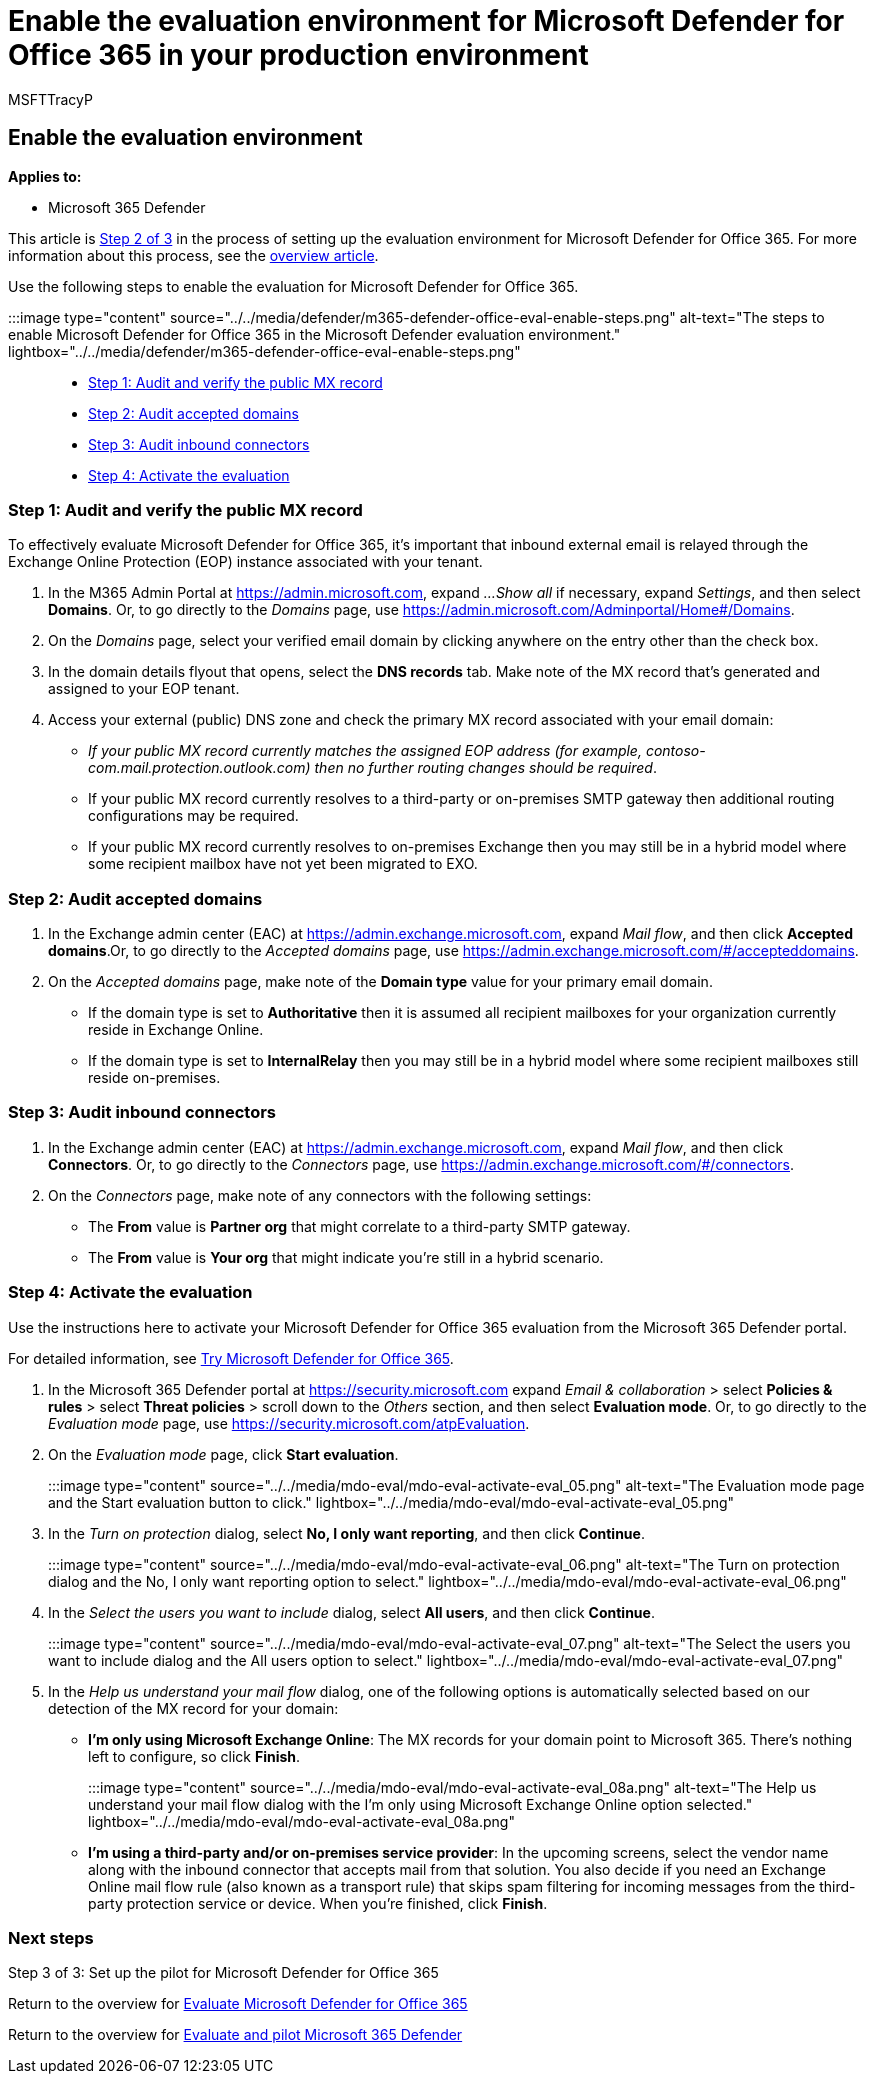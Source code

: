 = Enable the evaluation environment for Microsoft Defender for Office 365 in your production environment
:audience: ITPro
:author: MSFTTracyP
:description: Steps to activate Microsoft Defender for Office 365 evaluation, with trial licenses, MX record handling, & auditing of accepted domains and inbound connections.
:f1.keywords: ["NOCSH"]
:manager: dansimp
:ms.author: tracyp
:ms.collection: ["M365-security-compliance", "m365solution-scenario", "m365solution-evalutatemtp", "zerotrust-solution", "highpri"]
:ms.date: 09/01/2021
:ms.localizationpriority: medium
:ms.mktglfcycl: deploy
:ms.pagetype: security
:ms.service: microsoft-365-security
:ms.sitesec: library
:ms.subservice: m365d
:ms.topic: how-to
:search.appverid: met150
:search.product: eADQiWindows 10XVcnh

== Enable the evaluation environment

*Applies to:*

* Microsoft 365 Defender

This article is xref:eval-defender-office-365-overview.adoc[Step 2 of 3] in the process of setting up the evaluation environment for Microsoft Defender for Office 365.
For more information about this process, see the xref:eval-defender-office-365-overview.adoc[overview article].

Use the following steps to enable the evaluation for Microsoft Defender for Office 365.

:::image type="content" source="../../media/defender/m365-defender-office-eval-enable-steps.png" alt-text="The steps to enable Microsoft Defender for Office 365 in the Microsoft Defender evaluation environment." lightbox="../../media/defender/m365-defender-office-eval-enable-steps.png":::

* <<step-1-audit-and-verify-the-public-mx-record,Step 1: Audit and verify the public MX record>>
* <<step-2-audit-accepted-domains,Step 2: Audit accepted domains>>
* <<step-3-audit-inbound-connectors,Step 3: Audit inbound connectors>>
* <<step-4-activate-the-evaluation,Step 4: Activate the evaluation>>

=== Step 1: Audit and verify the public MX record

To effectively evaluate Microsoft Defender for Office 365, it's important that inbound external email is relayed through the Exchange Online Protection (EOP) instance associated with your tenant.

. In the M365 Admin Portal at https://admin.microsoft.com, expand _...Show all_ if necessary, expand _Settings_, and then select *Domains*.
Or, to go directly to the _Domains_ page, use https://admin.microsoft.com/Adminportal/Home#/Domains.
. On the _Domains_ page, select your verified email domain by clicking anywhere on the entry other than the check box.
. In the domain details flyout that opens, select the *DNS records* tab.
Make note of the MX record that's generated and assigned to your EOP tenant.
. Access your external (public) DNS zone and check the primary MX record associated with your email domain:
 ** _If your public MX record currently matches the assigned EOP address (for example, contoso-com.mail.protection.outlook.com) then no further routing changes should be required_.
 ** If your public MX record currently resolves to a third-party or on-premises SMTP gateway then additional routing configurations may be required.
 ** If your public MX record currently resolves to on-premises Exchange then you may still be in a hybrid model where some recipient mailbox have not yet been migrated to EXO.

=== Step 2: Audit accepted domains

. In the Exchange admin center (EAC) at https://admin.exchange.microsoft.com, expand _Mail flow_, and then click *Accepted domains*.Or, to go directly to the _Accepted domains_ page, use https://admin.exchange.microsoft.com/#/accepteddomains.
. On the _Accepted domains_ page, make note of the *Domain type* value for your primary email domain.
 ** If the domain type is set to *Authoritative* then it is assumed all recipient mailboxes for your organization currently reside in Exchange Online.
 ** If the domain type is set to *InternalRelay* then you may still be in a hybrid model where some recipient mailboxes still reside on-premises.

=== Step 3: Audit inbound connectors

. In the Exchange admin center (EAC) at https://admin.exchange.microsoft.com, expand _Mail flow_, and then click *Connectors*.
Or, to go directly to the _Connectors_ page, use https://admin.exchange.microsoft.com/#/connectors.
. On the _Connectors_ page, make note of any connectors with the following settings:
 ** The *From* value is *Partner org* that might correlate to a third-party SMTP gateway.
 ** The *From* value is *Your org* that might indicate you're still in a hybrid scenario.

=== Step 4: Activate the evaluation

Use the instructions here to activate your Microsoft Defender for Office 365 evaluation from the Microsoft 365 Defender portal.

For detailed information, see xref:../office-365-security/try-microsoft-defender-for-office-365.adoc[Try Microsoft Defender for Office 365].

. In the Microsoft 365 Defender portal at https://security.microsoft.com expand _Email & collaboration_ > select *Policies & rules* > select *Threat policies* > scroll down to the _Others_ section, and then select *Evaluation mode*.
Or, to go directly to the _Evaluation mode_ page, use https://security.microsoft.com/atpEvaluation.
. On the _Evaluation mode_ page, click *Start evaluation*.
+
:::image type="content" source="../../media/mdo-eval/mdo-eval-activate-eval_05.png" alt-text="The Evaluation mode page and the Start evaluation button to click." lightbox="../../media/mdo-eval/mdo-eval-activate-eval_05.png":::

. In the _Turn on protection_ dialog, select *No, I only want reporting*, and then click *Continue*.
+
:::image type="content" source="../../media/mdo-eval/mdo-eval-activate-eval_06.png" alt-text="The Turn on protection dialog and the No, I only want reporting option to select." lightbox="../../media/mdo-eval/mdo-eval-activate-eval_06.png":::

. In the _Select the users you want to include_ dialog, select *All users*, and then click *Continue*.
+
:::image type="content" source="../../media/mdo-eval/mdo-eval-activate-eval_07.png" alt-text="The Select the users you want to include dialog and the All users option to select." lightbox="../../media/mdo-eval/mdo-eval-activate-eval_07.png":::

. In the _Help us understand your mail flow_ dialog, one of the following options is automatically selected based on our detection of the MX record for your domain:
 ** *I'm only using Microsoft Exchange Online*: The MX records for your domain point to Microsoft 365.
There's nothing left to configure, so click *Finish*.
+
:::image type="content" source="../../media/mdo-eval/mdo-eval-activate-eval_08a.png" alt-text="The Help us understand your mail flow dialog with the I'm only using Microsoft Exchange Online option selected." lightbox="../../media/mdo-eval/mdo-eval-activate-eval_08a.png":::

 ** *I'm using a third-party and/or on-premises service provider*: In the upcoming screens, select the vendor name along with the inbound connector that accepts mail from that solution.
You also decide if you need an Exchange Online mail flow rule (also known as a transport rule) that skips spam filtering for incoming messages from the third-party protection service or device.
When you're finished, click *Finish*.

=== Next steps

Step 3 of 3: Set up the pilot for Microsoft Defender for Office 365

Return to the overview for xref:eval-defender-office-365-overview.adoc[Evaluate Microsoft Defender for Office 365]

Return to the overview for xref:eval-overview.adoc[Evaluate and pilot Microsoft 365 Defender]
